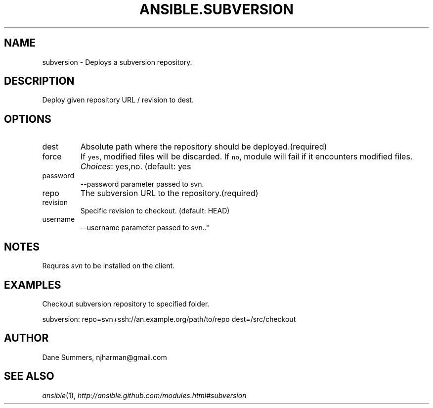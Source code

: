 .TH ANSIBLE.SUBVERSION 3 "2013-02-01" "1.0" "ANSIBLE MODULES"
." generated from library/subversion
.SH NAME
subversion \- Deploys a subversion repository.
." ------ DESCRIPTION
.SH DESCRIPTION
.PP
Deploy given repository URL / revision to dest. 
." ------ OPTIONS
."
."
.SH OPTIONS
   
.IP dest
Absolute path where the repository should be deployed.(required)   
.IP force
If \fCyes\fR, modified files will be discarded. If \fCno\fR, module will fail if it encounters modified files.
.IR Choices :
yes,no. (default: yes   
.IP password
--password parameter passed to svn.   
.IP repo
The subversion URL to the repository.(required)   
.IP revision
Specific revision to checkout. (default: HEAD)   
.IP username
--username parameter passed to svn.."
."
." ------ NOTES
.SH NOTES
.PP
Requres \fIsvn\fR to be installed on the client. 
."
."
." ------ EXAMPLES
.SH EXAMPLES
.PP
Checkout subversion repository to specified folder.

.nf
subversion: repo=svn+ssh://an.example.org/path/to/repo dest=/src/checkout
.fi
." ------- AUTHOR
.SH AUTHOR
Dane Summers, njharman@gmail.com
.SH SEE ALSO
.IR ansible (1),
.I http://ansible.github.com/modules.html#subversion
